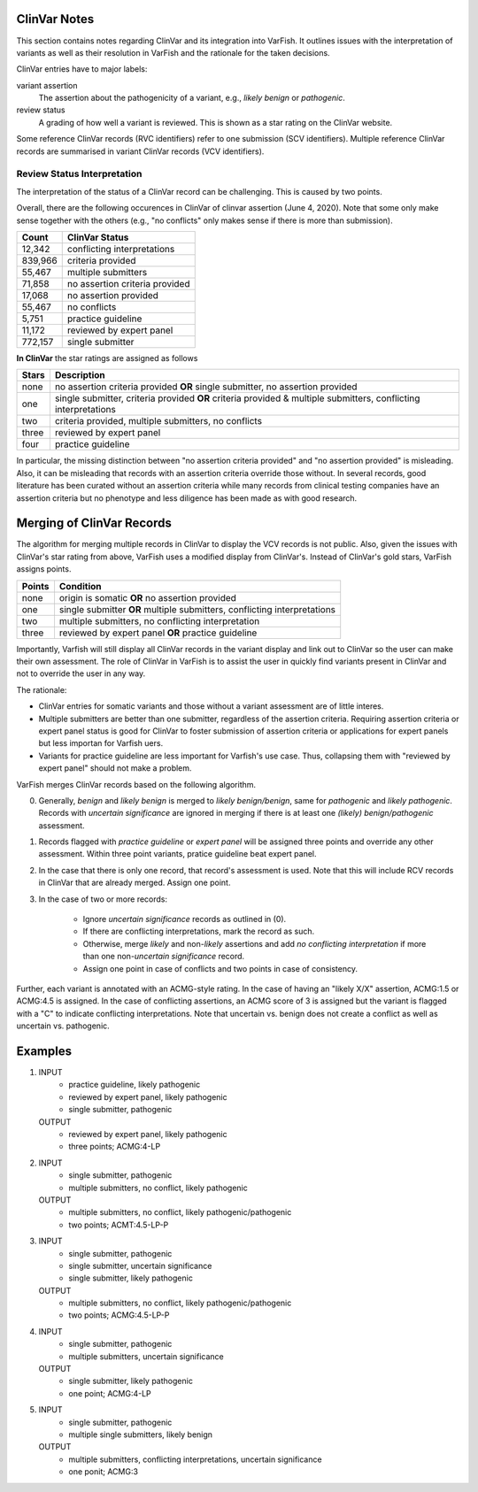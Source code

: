 .. _notes_clinvar:

=============
ClinVar Notes
=============

This section contains notes regarding ClinVar and its integration into VarFish.
It outlines issues with the interpretation of variants as well as their resolution in VarFish and the rationale for the taken decisions.

ClinVar entries have to major labels:

variant assertion
    The assertion about the pathogenicity of a variant, e.g., *likely benign* or *pathogenic*.
review status
    A grading of how well a variant is reviewed.
    This is shown as a star rating on the ClinVar website.

Some reference ClinVar records (RVC identifiers) refer to one submission (SCV identifiers).
Multiple reference ClinVar records are summarised in variant ClinVar records (VCV identifiers).

----------------------------
Review Status Interpretation
----------------------------

The interpretation of the status of a ClinVar record can be challenging.
This is caused by two points.

Overall, there are the following occurences in ClinVar of clinvar assertion (June 4, 2020).
Note that some only make sense together with the others (e.g., "no conflicts" only makes sense if there is more than submission).

======== ================================
 Count   ClinVar Status
======== ================================
  12,342 conflicting interpretations
 839,966 criteria provided
  55,467 multiple submitters
  71,858 no assertion criteria provided
  17,068 no assertion provided
  55,467 no conflicts
   5,751 practice guideline
  11,172 reviewed by expert panel
 772,157 single submitter
======== ================================

**In ClinVar** the star ratings are assigned as follows

=====  ===========================================================
Stars  Description
=====  ===========================================================
none   no assertion criteria provided **OR**
       single submitter, no assertion provided
one    single submitter, criteria provided **OR**
       criteria provided &
       multiple submitters, conflicting interpretations
two    criteria provided, multiple submitters, no conflicts
three  reviewed by expert panel
four   practice guideline
=====  ===========================================================

In particular, the missing distinction between "no assertion criteria provided" and "no assertion provided" is misleading.
Also, it can be misleading that records with an assertion criteria override those without.
In several records, good literature has been curated without an assertion criteria while many records from clinical testing companies have an assertion criteria but no phenotype and less diligence has been made as with good research.

==========================
Merging of ClinVar Records
==========================

The algorithm for merging multiple records in ClinVar to display the VCV records is not public.
Also, given the issues with ClinVar's star rating from above, VarFish uses a modified display from ClinVar's.
Instead of ClinVar's gold stars, VarFish assigns points.

========  ==================================================
 Points    Condition
========  ==================================================
none      origin is somatic **OR** no assertion provided
one       single submitter **OR**
          multiple submitters, conflicting interpretations
two       multiple submitters, no conflicting interpretation
three     reviewed by expert panel **OR**
          practice guideline
========  ==================================================

Importantly, Varfish will still display all ClinVar records in the variant display and link out to ClinVar so the user can make their own assessment.
The role of ClinVar in VarFish is to assist the user in quickly find variants present in ClinVar and not to override the user in any way.

The rationale:

- ClinVar entries for somatic variants and those without a variant assessment are of little interes.
- Multiple submitters are better than one submitter, regardless of the assertion criteria.
  Requiring assertion criteria or expert panel status is good for ClinVar to foster submission of assertion criteria or applications for expert panels but less importan for Varfish uers.
- Variants for practice guideline are less important for Varfish's use case.
  Thus, collapsing them with "reviewed by expert panel" should not make a problem.

VarFish merges ClinVar records based on the following algorithm.

0. Generally, *benign* and *likely benign* is merged to *likely benign/benign*, same for *pathogenic* and *likely pathogenic*.
   Records with *uncertain significance* are ignored in merging if there is at least one *(likely) benign/pathogenic* assessment.
1. Records flagged with *practice guideline* or *expert panel* will be assigned three points and override any other assessment.
   Within three point variants, pratice guideline beat expert panel.
2. In the case that there is only one record, that record's assessment is used.
   Note that this will include RCV records in ClinVar that are already merged.
   Assign one point.
3. In the case of two or more records:

    - Ignore *uncertain significance* records as outlined in (0).
    - If there are conflicting interpretations, mark the record as such.
    - Otherwise, merge *likely* and non-*likely* assertions and add *no conflicting interpretation* if more than one non-*uncertain significance* record.
    - Assign one point in case of conflicts and two points in case of consistency.

Further, each variant is annotated with an ACMG-style rating.
In the case of having an "likely X/X" assertion, ACMG:1.5 or ACMG:4.5 is assigned.
In the case of conflicting assertions, an ACMG score of 3 is assigned but the variant is flagged with a "C" to indicate conflicting interpretations.
Note that uncertain vs. benign does not create a conflict as well as uncertain vs. pathogenic.

========
Examples
========

1. INPUT
    - practice guideline, likely pathogenic
    - reviewed by expert panel, likely pathogenic
    - single submitter, pathogenic
   OUTPUT
    - reviewed by expert panel, likely pathogenic
    - three points; ACMG:4-LP
2. INPUT
    - single submitter, pathogenic
    - multiple submitters, no conflict, likely pathogenic
   OUTPUT
    - multiple submitters, no conflict, likely pathogenic/pathogenic
    - two points; ACMT:4.5-LP-P
3. INPUT
    - single submitter, pathogenic
    - single submitter, uncertain significance
    - single submitter, likely pathogenic
   OUTPUT
    - multiple submitters, no conflict, likely pathogenic/pathogenic
    - two points; ACMG:4.5-LP-P
4. INPUT
    - single submitter, pathogenic
    - multiple submitters, uncertain significance
   OUTPUT
    - single submitter, likely pathogenic
    - one point; ACMG:4-LP
5. INPUT
    - single submitter, pathogenic
    - multiple single submitters, likely benign
   OUTPUT
    - multiple submitters, conflicting interpretations, uncertain significance
    - one ponit; ACMG:3
